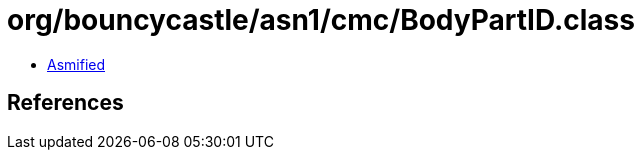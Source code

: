 = org/bouncycastle/asn1/cmc/BodyPartID.class

 - link:BodyPartID-asmified.java[Asmified]

== References

